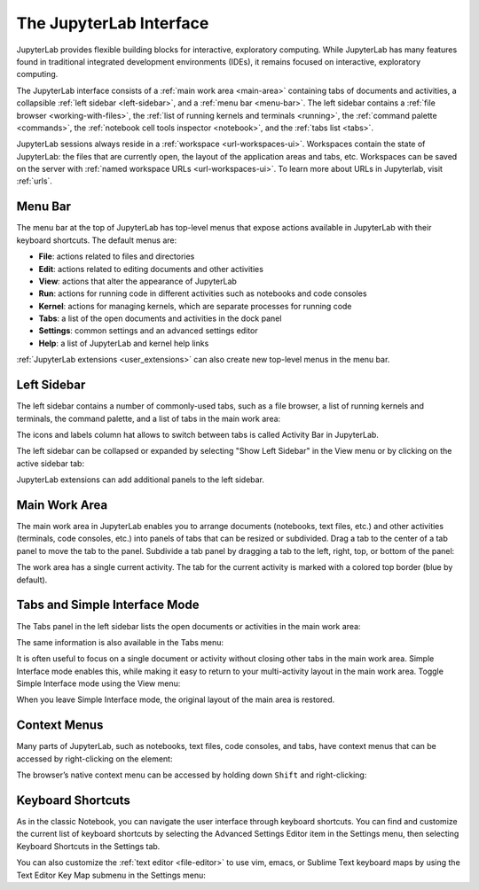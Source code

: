 .. _interface:

The JupyterLab Interface
========================

JupyterLab provides flexible building blocks for interactive,
exploratory computing. While JupyterLab has many features found in
traditional integrated development environments (IDEs), it remains
focused on interactive, exploratory computing.

The JupyterLab interface consists of a :ref:`main work area <main-area>`
containing tabs of documents and activities, a collapsible :ref:`left sidebar
<left-sidebar>`, and a :ref:`menu bar <menu-bar>`. The left sidebar contains a
:ref:`file browser <working-with-files>`, the :ref:`list of running kernels and
terminals <running>`, the :ref:`command palette <commands>`, the :ref:`notebook
cell tools inspector <notebook>`, and the :ref:`tabs list <tabs>`.

.. image:: images/interface_jupyterlab.png
   :align: center
   :class: jp-screenshot

JupyterLab sessions always reside in a :ref:`workspace <url-workspaces-ui>`.
Workspaces contain the state of JupyterLab: the files that are currently open,
the layout of the application areas and tabs, etc.
Workspaces can be saved on the server with
:ref:`named workspace URLs <url-workspaces-ui>`.
To learn more about URLs in Jupyterlab, visit :ref:`urls`.


.. _menu-bar:

Menu Bar
--------

The menu bar at the top of JupyterLab has top-level menus that expose
actions available in JupyterLab with their keyboard shortcuts. The
default menus are:

-  **File**: actions related to files and directories
-  **Edit**: actions related to editing documents and other activities
-  **View**: actions that alter the appearance of JupyterLab
-  **Run**: actions for running code in different activities such as
   notebooks and code consoles
-  **Kernel**: actions for managing kernels, which are separate processes
   for running code
-  **Tabs**: a list of the open documents and activities in the dock panel
-  **Settings**: common settings and an advanced settings editor
-  **Help**: a list of JupyterLab and kernel help links

:ref:`JupyterLab extensions <user_extensions>` can also create new top-level menus in the menu
bar.

.. _left-sidebar:

Left Sidebar
------------

The left sidebar contains a number of commonly-used tabs, such as a file
browser, a list of running kernels and terminals, the command palette,
and a list of tabs in the main work area:

.. image:: images/interface_left.png
   :align: center
   :class: jp-screenshot

The icons and labels column hat allows to switch between tabs is called
Activity Bar in JupyterLab.

.. _left-sidebar-toggle:

The left sidebar can be collapsed or expanded by selecting "Show Left Sidebar"
in the View menu or by clicking on the active sidebar tab:


.. raw:: html

  <div class="jp-youtube-video">
     <iframe src="https://www.youtube-nocookie.com/embed/PlJGecfetek?rel=0&amp;showinfo=0" frameborder="0" allow="autoplay; encrypted-media" allowfullscreen></iframe>
  </div>

JupyterLab extensions can add additional panels to the left sidebar.

.. _main-area:

Main Work Area
--------------

.. _main-area-vid:

The main work area in JupyterLab enables you to arrange documents (notebooks,
text files, etc.) and other activities (terminals, code consoles, etc.) into
panels of tabs that can be resized or subdivided. Drag a tab to the center of a
tab panel to move the tab to the panel. Subdivide a tab panel by dragging a tab to
the left, right, top, or bottom of the panel:

.. raw:: html

  <div class="jp-youtube-video">
    <iframe src="https://www.youtube-nocookie.com/embed/Ka8qS7CO1XQ?rel=0&amp;showinfo=0" frameborder="0" allow="autoplay; encrypted-media" allowfullscreen></iframe>
  </div>

The work area has a single current activity. The tab for the current activity is
marked with a colored top border (blue by default).

.. _tabs:

Tabs and Simple Interface Mode
------------------------------

The Tabs panel in the left sidebar lists the open documents or
activities in the main work area:

.. image:: images/interface_tabs.png
   :align: center
   :class: jp-screenshot

The same information is also available in the Tabs menu:

.. image:: images/interface_tabs_menu.png
   :align: center
   :class: jp-screenshot

.. _tabs-singledocument:

It is often useful to focus on a single document or activity without closing
other tabs in the main work area. Simple Interface mode enables this, while making
it easy to return to your multi-activity layout in the main work area.
Toggle Simple Interface mode using the View menu:

.. raw:: html

  <div class="jp-youtube-video">
    <iframe src="https://www.youtube-nocookie.com/embed/DO7NOenMQC0?rel=0&amp;showinfo=0" frameborder="0" allow="autoplay; encrypted-media" allowfullscreen></iframe>
  </div>

When you leave Simple Interface mode, the original layout of the main
area is restored.

Context Menus
-------------

.. _context-menus-rightclick:

Many parts of JupyterLab, such as notebooks, text files, code consoles,
and tabs, have context menus that can be accessed by right-clicking on
the element:

.. raw:: html

  <div class="jp-youtube-video">
    <iframe src="https://www.youtube-nocookie.com/embed/y30fs6kg6fc?rel=0&amp;showinfo=0" frameborder="0" allow="autoplay; encrypted-media" allowfullscreen></iframe>
  </div>

.. _context-menus-shiftrightclick:

The browser’s native context menu can be accessed by holding down
``Shift`` and right-clicking:

.. raw:: html

  <div class="jp-youtube-video">
    <iframe src="https://www.youtube-nocookie.com/embed/XPPWW-7WJ40?rel=0&amp;showinfo=0" frameborder="0" allow="autoplay; encrypted-media" allowfullscreen></iframe>
  </div>

.. _shortcuts:

Keyboard Shortcuts
------------------

.. _shortcuts-settings:

As in the classic Notebook, you can navigate the user interface through keyboard
shortcuts. You can find and customize the current list of keyboard shortcuts by
selecting the Advanced Settings Editor item in the Settings menu, then selecting
Keyboard Shortcuts in the Settings tab.

.. raw:: html

    <div class="jp-youtube-video">
       <iframe src="https://www.youtube-nocookie.com/embed/rhW3kAExCik?rel=0&amp;showinfo=0" frameborder="0" allow="autoplay; encrypted-media" allowfullscreen></iframe>
    </div>

.. _editor-keymaps:

You can also customize the :ref:`text editor <file-editor>` to use vim, emacs, or Sublime Text
keyboard maps by using the Text Editor Key Map submenu in the Settings
menu:

.. raw:: html

    <div class="jp-youtube-video">
       <iframe src="https://www.youtube-nocookie.com/embed/COheO7sA4-U?rel=0&amp;showinfo=0" frameborder="0" allow="autoplay; encrypted-media" allowfullscreen></iframe>
    </div>
